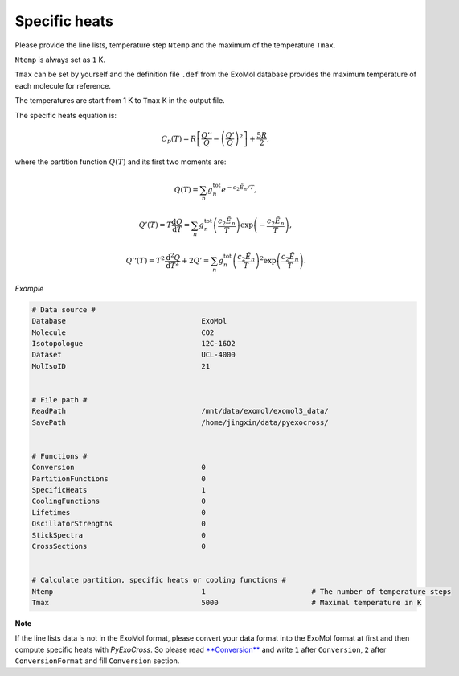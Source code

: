 Specific heats
==============

Please provide the line lists, temperature step ``Ntemp`` and the
maximum of the temperature ``Tmax``.

``Ntemp`` is always set as ``1`` K.

``Tmax`` can be set by yourself and the definition file ``.def`` from
the ExoMol database provides the maximum temperature of each molecule
for reference.

The temperatures are start from 1 K to ``Tmax`` K in the output file.

The specific heats equation is:

.. math::

   C_p(T) = R\left [\frac{Q''}{Q}-\left (\frac{Q'}{Q} \right )^2 \right ]+\frac{5R}{2},

where the partition function :math:`Q(T)` and its first two moments are:

.. math::

   Q(T)=\sum_n g_n^{\textrm{tot}}e^{-c_2\tilde{E}_n/T}, 

.. math::
   
   Q’(T) = T\frac{\mathrm{d} Q}{\mathrm{d} T} =\sum_n 
   g_n^{\textrm{tot}}\left(\frac{c_2 \tilde{E}_n}{T}\right)\exp\left(-\frac{c_2 \tilde{E}_n}{T}\right),

.. math::
   
   Q’‘(T) = T^2\frac{\mathrm{d}^2 Q}{\mathrm{d} T^2}+2Q’ =\sum_n g_n^{\textrm{tot}}
   \left(\frac{c_2 \tilde{E}_n}{T}\right)^2\exp\left(\frac{c_2 \tilde{E}_n}{T}\right).

*Example*

.. code:: bash
   
   # Data source #
   Database                                ExoMol
   Molecule                                CO2
   Isotopologue                            12C-16O2
   Dataset                                 UCL-4000
   MolIsoID                                21


   # File path #
   ReadPath                                /mnt/data/exomol/exomol3_data/
   SavePath                                /home/jingxin/data/pyexocross/


   # Functions #
   Conversion                              0
   PartitionFunctions                      0
   SpecificHeats                           1
   CoolingFunctions                        0
   Lifetimes                               0
   OscillatorStrengths                     0
   StickSpectra                            0
   CrossSections                           0


   # Calculate partition, specific heats or cooling functions #
   Ntemp                                   1                         # The number of temperature steps
   Tmax                                    5000                      # Maximal temperature in K 

**Note**

If the line lists data is not in the ExoMol format, please convert your
data format into the ExoMol format at first and then compute specific
heats with *PyExoCross*. 
So please read `**Conversion** <https://pyexocross.readthedocs.io/en/latest/conversion.html>`_ 
and write ``1`` after ``Conversion``, ``2`` after ``ConversionFormat`` and fill ``Conversion`` section.
